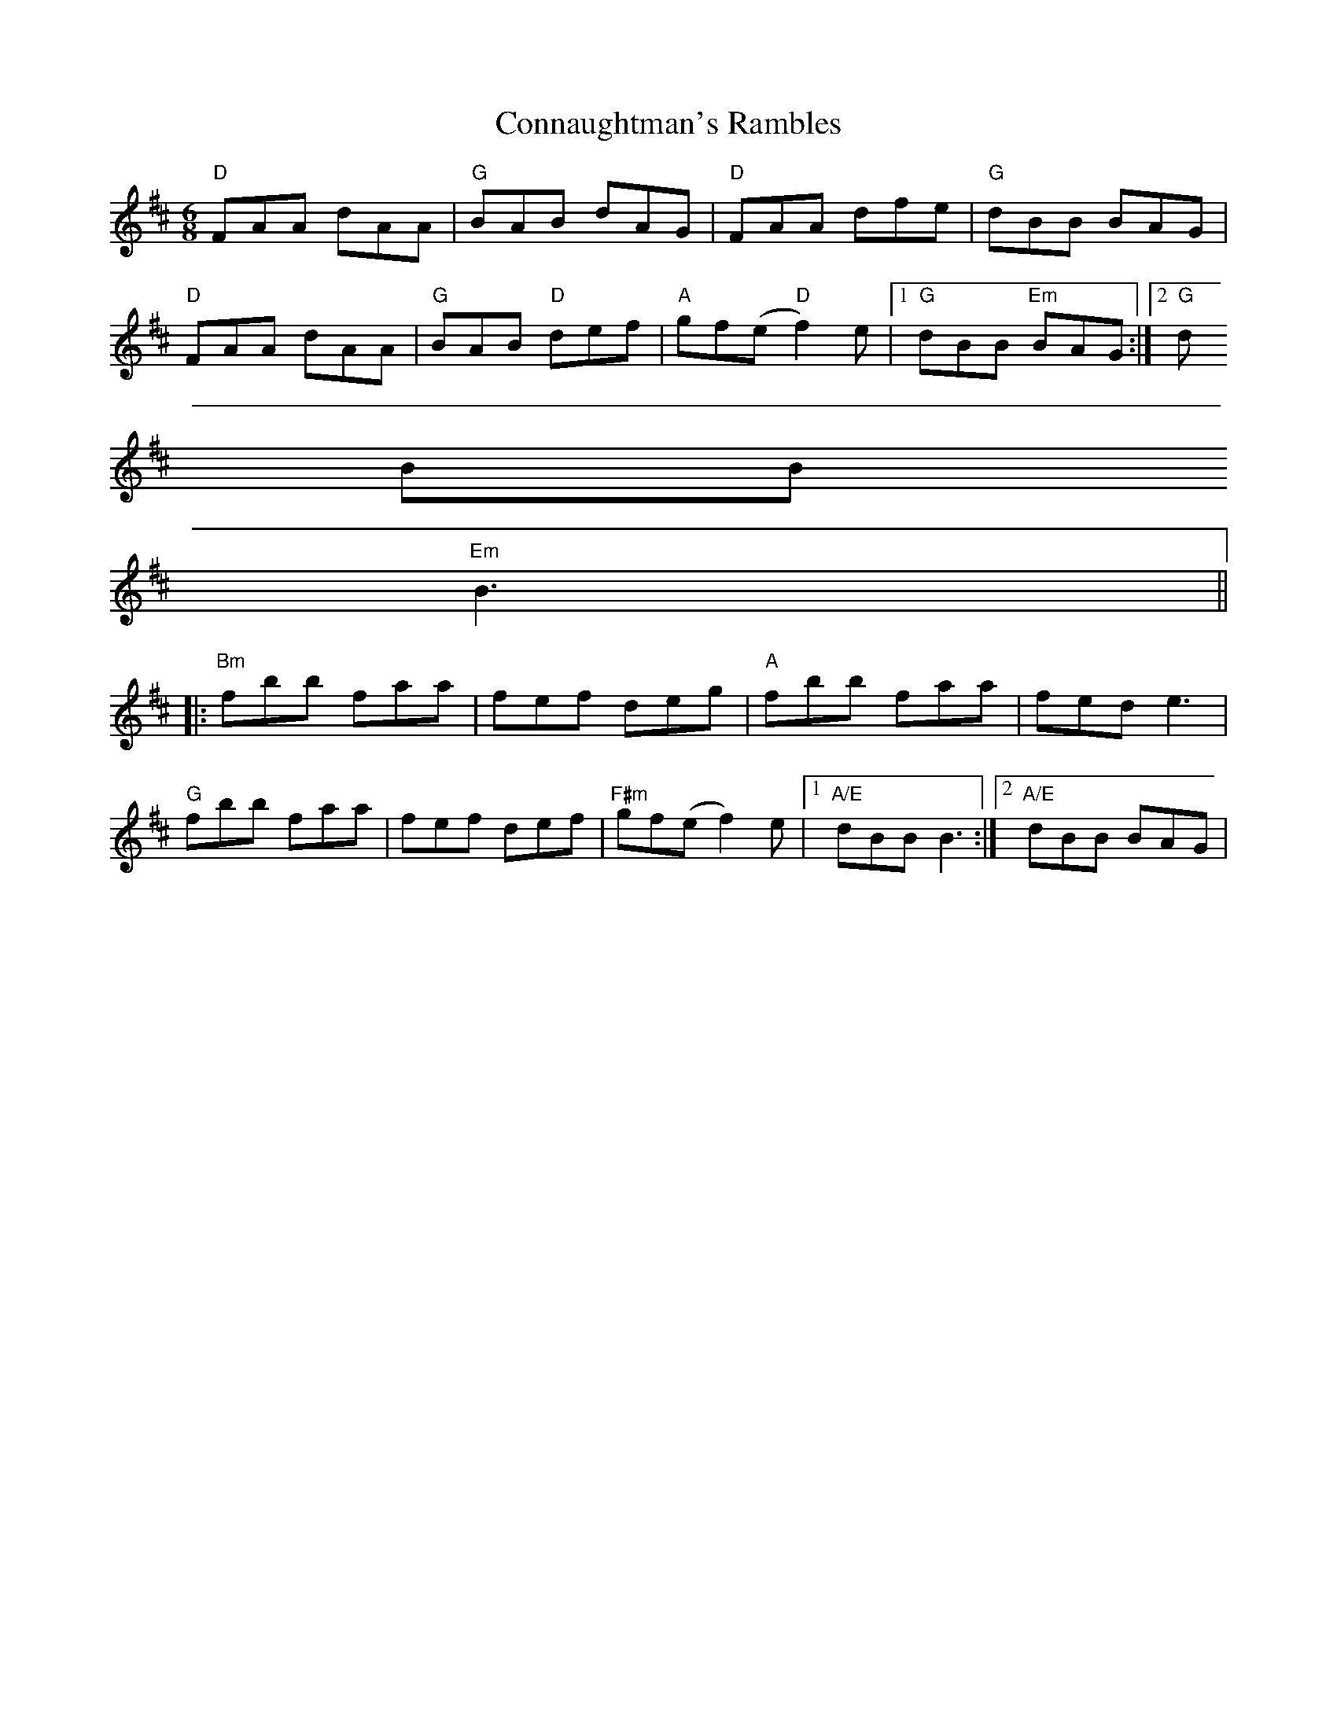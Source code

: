 X:83
T:Connaughtman's Rambles
M:6/8
L:1/8
S:Bdor (x4)
R:Jig
K:Bm
"D"FAA dAA | "G"BAB dAG | "D"FAA dfe | "G"dBB BAG |
"D"FAA dAA | "G"BAB "D"def | "A"gf(e "D"f2) e |1 "G"dBB "Em"BAG :|2 "G"d
BB
"Em"B3||
|: "Bm"fbb faa | fef deg | "A"fbb faa | fed e3 |
"G"fbb faa | fef def | "F#m"gf(e f2) e |1 "A/E"dBB B3 :|2 "A/E"dBB BAG |
|
